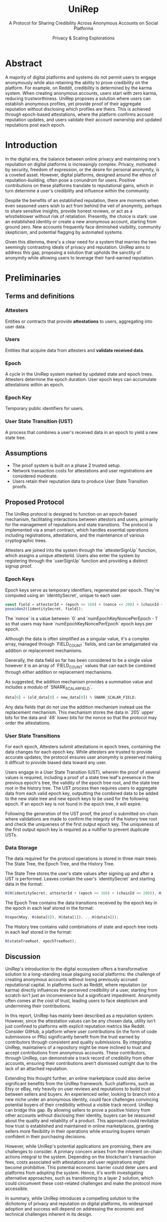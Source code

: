 #+title: UniRep
#+subtitle: A Protocol for Sharing Credibility Across Anonymous Accounts on Social Platforms
#+AUTHOR: Privacy & Scaling Explorations
#+DESCRIPTION: UniRep Technical Report by the Privacy & Scaling Explorations Team
#+LANGUAGE: English
#+LATEX_CLASS: article

* Abstract

A majority of digital platforms and systems do not permit users to engage anonymously while also retaining the ability to prove credibility on the platform. For example, on Reddit, credibility is determined by the karma system. When creating anonymous accounts, users start with zero karma, reducing trustworthiness. UniRep proposes a solution where users can establish anonymous profiles, yet provide proof of their aggregate reputation without disclosing which profiles are theirs. This is achieved through epoch-based attestations, where the platform confirms account reputation updates, and users validate their account ownership and updated reputations post each epoch.

* Introduction

In the digital era, the balance between online privacy and maintaining one's reputation on digital platforms is increasingly complex. Privacy, motivated by security, freedom of expression, or the desire for personal anonymity, is a coveted asset. However, digital platforms, designed around the ethos of reputation-building, often pose a conundrum for users. Positive contributions on these platforms translate to reputational gains, which in turn determine a user's credibility and influence within the community.

Despite the benefits of an established reputation, there are moments when even seasoned users wish to act from behind the veil of anonymity, perhaps to share sensitive insights, provide honest reviews, or act as a whistleblower without risk of retaliation. Presently, the choice is stark: use an established identity or create a new anonymous account, starting from ground zero. New accounts frequently face diminished visibility, community skepticism, and potential flagging by automated systems.

Given this dilemma, there's a clear need for a system that marries the two seemingly contrasting ideals of privacy and reputation. UniRep aims to address this gap, proposing a solution that upholds the sanctity of anonymity while allowing users to leverage their hard-earned reputation.

* Preliminaries

** Terms and definitions

*** Attesters
Entities or contracts that provide **attestations** to users, aggregating into user data.

*** Users
Entities that acquire data from attesters and **validate received data**.

*** Epoch
A cycle in the UniRep system marked by updated state and epoch trees. Attesters determine the epoch duration. User epoch keys can accumulate attestations within an epoch.

*** Epoch Key
Temporary public identifiers for users.

*** User State Transition (UST)
A process that combines a user's received data in an epoch to yield a new state tree.

** Assumptions
- The proof system is built on a phase 2 trusted setup.
- Network transaction costs for attestations and user registrations are considered moderate.
- Users retain their reputation data to produce User State Transition proofs.

** Proposed Protocol

The UniRep protocol is designed to function on an epoch-based mechanism, facilitating interactions between attestors and users, primarily for the management of reputations and state transitions. The protocol is implemented via a smart contract, which handles essential operations including registrations, attestations, and the maintenance of various cryptographic trees.

Attesters are joined into the system through the `attesterSignUp` function, which assigns a unique attesterId. Users also enter the system by registering through the `userSignUp` function and providing a distinct signup proof.

*** Epoch Keys

Epoch keys serve as temporary identifiers, regenerated per epoch. They're computed using an `identitySecret`, unique to each user.

#+BEGIN_SRC javascript
const field = attesterId + (epoch << 160) + (nonce << 208) + (chainId << 216);
poseidon2([identitySecret, field]);
#+END_SRC

The `nonce` is a value between `0` and `numEpochKeyNoncePerEpoch - 1` so that users may have `numEpochKeyNoncePerEpoch` epoch keys per epoch.

Although the data is often simplified as a singular value, it's a complex array, managed through `FIELD_COUNT` fields, and can be amalgamated via addition or replacement mechanisms.

Generally, the data field so far has been considered to be a single value however it is an array of `FIELD_COUNT` values that can each be combined through either addition or replacement mechanisms.

As suggested, the addition mechanism provides a summation value and includes a modulo of `SNARK_SCALAR_FIELD`.

#+BEGIN_SRC javascript
data[0] = (old_data[0] + new_data[0]) % SNARK_SCALAR_FIELD;
#+END_SRC

Any data fields that do not use the addition mechanism instead use the replacement mechanism. This mechanism stores the data in `205` upper bits for the data and `48` lower bits for the nonce so that the protocol may order the attestations.

*** User State Transitions

For each epoch, Attesters submit attestations in epoch trees, containing the data changes for each epoch key. While attesters are trusted to provide accurate updates, the protocol ensures user anonymity is preserved making it difficult to provide biased data toward any user.

Users engage in a User State Transition (UST), wherein the proof of several values is required, including a proof of a state tree leaf's presence in the previous epoch's tree, the validity of the epoch tree root, and the state tree root in the history tree. The UST process then requires users to aggregate data from each valid epoch key, outputting the combined data to be added to the new state tree and new epoch keys to be used for the following epoch. If an epoch key is not found in the epoch tree, it will expire.

Following the generation of the UST proof, the proof is submitted on-chain where validations are made to confirm the integrity of the history tree root and check the uniqueness of the first output epoch key. The uniqueness of the first output epoch key is required as a nullifier to prevent duplicate USTs.

*** Data Storage

The data required for the protocol operations is stored in three main trees: The State Tree, the Epoch Tree, and the History Tree.

The State Tree stores the user's state values after signing up and after a UST is performed. Leaves contain the user's `identitySecret` and starting data in the format:

#+BEGIN_SRC javascript
H(H(identitySecret, attesterId + (epoch << 160) + (chainId << 208)), H(data))
#+END_SRC

The Epoch Tree contains the data transitions received by the epoch key in the epoch in each leaf stored in the format:

#+BEGIN_SRC javascript
H(epochKey, H(data[0]), H(data[1]), ...H(data[n]));
#+END_SRC

The History tree contains valid combinations of state and epoch tree roots in each leaf stored in the format:

#+BEGIN_SRC javascript
H(stateTreeRoot, epochTreeRoot);
#+END_SRC

** Discussion

UniRep's introduction to the digital ecosystem offers a transformative solution to a long-standing issue plaguing social platforms: the challenge of creating anonymous accounts without losing previously accrued reputational capital. In platforms such as Reddit, where reputation (or karma) directly influences the perceived credibility of a user, starting from scratch isn't just an inconvenience but a significant impediment. Anonymity often comes at the cost of trust, leading users to face skepticism and undermining their contributions.

In this report, UniRep has mainly been described as a reputation system. However, since the attestation values can be any chosen data, utility isn't just confined to platforms with explicit reputation metrics like Reddit. Consider GitHub, a platform where user contributions (in the form of code submissions or PRs) significantly benefit from the trust earned by contributors through consistent and quality submissions. By integrating UniRep, maintainers of a repository might be more inclined to trust and accept contributions from anonymous accounts. These contributors, through UniRep, can demonstrate a track record of credibility from other accounts, ensuring their contributions aren't dismissed outright due to the lack of an attached reputation.

Extending this thought further, an online marketplace could also derive significant benefits from the UniRep framework. Such platforms, such as Etsy or eBay, rely heavily on user reviews and reputations to build trust between sellers and buyers. An experienced seller, looking to branch into a new niche under an anonymous identity, could face challenges convincing potential buyers of their credibility without a visible track record. UniRep can bridge this gap. By allowing sellers to prove a positive history from other accounts without disclosing their identity, buyers can be reassured about the quality and reliability of a product. This approach could revitalize how trust is established and maintained in online marketplaces, granting sellers more flexibility in their operations while ensuring buyers remain confident in their purchasing decisions.

However, while UniRep's potential applications are promising, there are challenges to consider. A primary concern arises from the inherent on-chain actions integral to the system. Depending on the blockchain's transaction fees, costs associated with attestations and user registrations might become prohibitive. This potential economic barrier could deter users and platforms from adopting the system. Hence, it's worth investigating alternative approaches, such as transitioning to a layer 2 solution, which could circumvent these cost-related challenges and make the protocol more accessible.

In summary, while UniRep introduces a compelling solution to the dichotomy of privacy and reputation on digital platforms, its widespread adoption and success will depend on addressing the economic and technical challenges inherent in its design.

** Conclusion

UniRep introduces a novel approach to address the longstanding issue of balancing online privacy with the preservation of reputation on digital platforms. By enabling users to aggregate their reputation across anonymous accounts, the protocol fosters trustworthiness without compromising privacy. As digital interactions continue to evolve, protocols like UniRep are poised to redefine online credibility paradigms.
